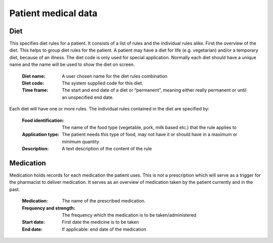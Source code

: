 Patient medical data
====================

Diet
----

This specifies diet rules for a patient. It consists of a list of rules and the individual rules alike.
First the overview of the diet. This helps to group diet rules for the patient. A patient may have a diet for life (e.g. vegetarian) and/or a temporary diet, because of an illness.
The diet code is only used for special application. Normally each diet should have a unique name and the name will be used to show the diet on screen.

    :Diet name: A user chosen name for the diet rules combination
    :Diet code: The system supplied code for this diet.
    :Time frame: The start and end date of a diet or “permanent”, meaning either really permanent or until an unspecified end date.

Each diet will have one or more rules. The individual rules contained in the diet are specified by:

    :Food identification: The name of the food type (vegetable, pork, milk based etc.) that the rule applies to
    :Application type: The patient needs this type of food, may not have it or should have in a maximum or minimum quantity
    :Description: A text description of the content of the rule
    
Medication
----------

Medication holds records for each medication the patient uses. This is not a prescription which will serve as a trigger for the pharmacist to deliver medication. It serves as an overview of medication taken by the patient currently and in the past.

    :Medication: The name of the prescribed medication.
    :Frequency and strength: The frequency which the medication is to be taken/administered
    :Start date: First date the medicine is to be taken
    :End date: If applicable: end date of the medication
    
    
